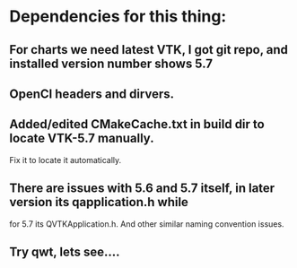 * Dependencies for this thing:
** For charts we need latest VTK, I got git repo, and installed version number shows 5.7
** OpenCl headers and dirvers.
** Added/edited CMakeCache.txt in build dir to locate VTK-5.7 manually.
   Fix it to locate it automatically.
** There are issues with 5.6 and 5.7 itself, in later version its qapplication.h while 
   for 5.7 its QVTKApplication.h. And other similar naming convention issues.
** Try qwt, lets see....
